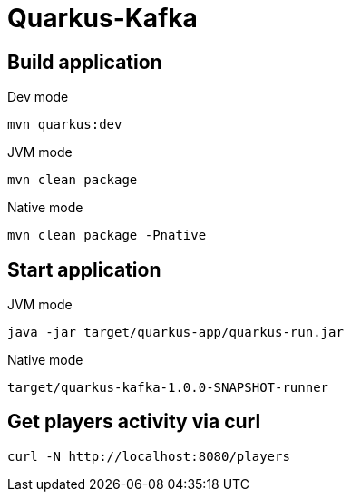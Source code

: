 = Quarkus-Kafka

== Build application

.Dev mode
[source,bash]
----
mvn quarkus:dev
----

.JVM mode
[source,bash]
----
mvn clean package
----

.Native mode
[source,bash]
----
mvn clean package -Pnative
----

== Start application

.JVM mode
[source,bash]
----
java -jar target/quarkus-app/quarkus-run.jar
----

.Native mode
[source,bash]
----
target/quarkus-kafka-1.0.0-SNAPSHOT-runner
----


== Get players activity via curl

[source,bash]
----
curl -N http://localhost:8080/players
----


